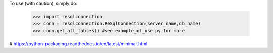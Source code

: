 To use (with caution), simply do:

    >>> import resqlconnection
    >>> conn = resqlconnection.ReSqlConnection(server_name,db_name)
    >>> conn.get_all_tables() #see example_of_use.py for more


# https://python-packaging.readthedocs.io/en/latest/minimal.html
